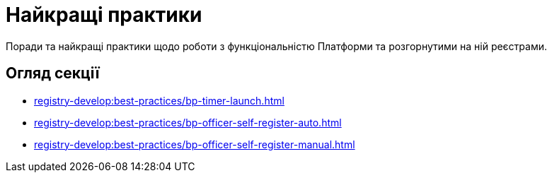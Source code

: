 = Найкращі практики

Поради та найкращі практики щодо роботи з функціональністю Платформи та розгорнутими на ній реєстрами.

// Example from Maks:
//  https://docs.camunda.io/docs/components/best-practices/best-practices-overview/

// Create similar section and fill in with some info
// TODO: Collect our recommendations for various cases in different fields

== Огляд секції

* xref:registry-develop:best-practices/bp-timer-launch.adoc[]
* xref:registry-develop:best-practices/bp-officer-self-register-auto.adoc[]
* xref:registry-develop:best-practices/bp-officer-self-register-manual.adoc[]
